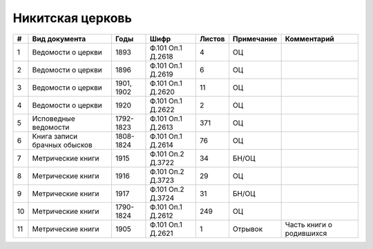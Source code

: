 
.. Church datasheet RST template
.. Autogenerated by cfp-sphinx.py

.. index:: Никитская церковь

Никитская церковь
=================

.. list-table::
   :header-rows: 1

   * - #
     - Вид документа
     - Годы
     - Шифр
     - Листов
     - Примечание
     - Комментарий

   * - 1
     - Ведомости о церкви
     - 1893
     - Ф.101 Оп.1 Д.2618
     - 4
     - ОЦ
     - 
   * - 2
     - Ведомости о церкви
     - 1896
     - Ф.101 Оп.1 Д.2619
     - 6
     - ОЦ
     - 
   * - 3
     - Ведомости о церкви
     - 1901, 1902
     - Ф.101 Оп.1 Д.2620
     - 11
     - ОЦ
     - 
   * - 4
     - Ведомости о церкви
     - 1920
     - Ф.101 Оп.1 Д.2622
     - 2
     - ОЦ
     - 
   * - 5
     - Исповедные ведомости
     - 1792-1823
     - Ф.101 Оп.1 Д.2613
     - 371
     - ОЦ
     - 
   * - 6
     - Книга записи брачных обысков
     - 1808-1824
     - Ф.101 Оп.1 Д.2614
     - 76
     - ОЦ
     - 
   * - 7
     - Метрические книги
     - 1915
     - Ф.101 Оп.2 Д.3722
     - 34
     - БН/ОЦ
     - 
   * - 8
     - Метрические книги
     - 1916
     - Ф.101 Оп.2 Д.3723
     - 29
     - ОЦ
     - 
   * - 9
     - Метрические книги
     - 1917
     - Ф.101 Оп.2 Д.3724
     - 31
     - БН/ОЦ
     - 
   * - 10
     - Метрические книги
     - 1790-1824
     - Ф.101 Оп.1 Д.2612
     - 249
     - ОЦ
     - 
   * - 11
     - Метрические книги
     - 1905
     - Ф.101 Оп.1 Д.2621
     - 1
     - Отрывок
     - Часть книги о родившихся


